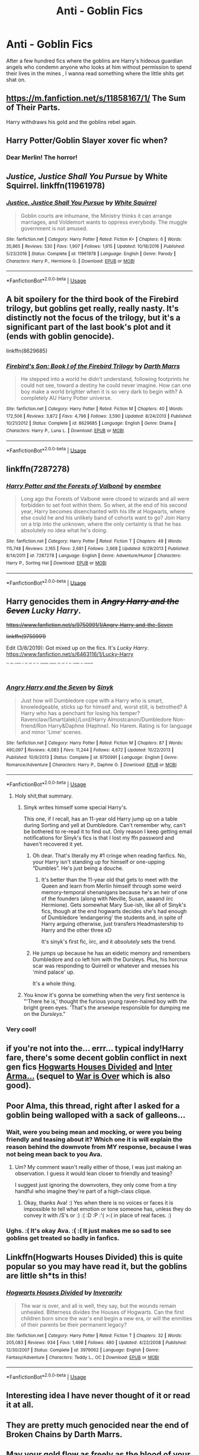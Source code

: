#+TITLE: Anti - Goblin Fics

* Anti - Goblin Fics
:PROPERTIES:
:Author: Bleepbloopbotz
:Score: 44
:DateUnix: 1551467402.0
:DateShort: 2019-Mar-01
:FlairText: Request
:END:
After a few hundred fics where the goblins are Harry's hideous guardian angels who condemn anyone who looks at him without permission to spend their lives in the mines , I wanna read something where the little shits get shat on.


** [[https://m.fanfiction.net/s/11858167/1/]] The Sum of Their Parts.

Harry withdraws his gold and the goblins rebel again.
:PROPERTIES:
:Author: leviticusrex
:Score: 13
:DateUnix: 1551478354.0
:DateShort: 2019-Mar-02
:END:


** Harry Potter/Goblin Slayer xover fic when?
:PROPERTIES:
:Author: WhatWouldJesusSay
:Score: 6
:DateUnix: 1551511597.0
:DateShort: 2019-Mar-02
:END:

*** Dear Merlin! The horror!
:PROPERTIES:
:Author: innominate_anonymous
:Score: 3
:DateUnix: 1551540948.0
:DateShort: 2019-Mar-02
:END:


** /Justice, Justice Shall You Pursue/ by White Squirrel. linkffn(11961978)
:PROPERTIES:
:Author: k5josh
:Score: 5
:DateUnix: 1551480598.0
:DateShort: 2019-Mar-02
:END:

*** [[https://www.fanfiction.net/s/11961978/1/][*/Justice, Justice Shall You Pursue/*]] by [[https://www.fanfiction.net/u/5339762/White-Squirrel][/White Squirrel/]]

#+begin_quote
  Goblin courts are inhumane, the Ministry thinks it can arrange marriages, and Voldemort wants to oppress everybody. The muggle government is not amused.
#+end_quote

^{/Site/:} ^{fanfiction.net} ^{*|*} ^{/Category/:} ^{Harry} ^{Potter} ^{*|*} ^{/Rated/:} ^{Fiction} ^{K+} ^{*|*} ^{/Chapters/:} ^{6} ^{*|*} ^{/Words/:} ^{35,865} ^{*|*} ^{/Reviews/:} ^{530} ^{*|*} ^{/Favs/:} ^{1,907} ^{*|*} ^{/Follows/:} ^{1,615} ^{*|*} ^{/Updated/:} ^{10/18/2016} ^{*|*} ^{/Published/:} ^{5/23/2016} ^{*|*} ^{/Status/:} ^{Complete} ^{*|*} ^{/id/:} ^{11961978} ^{*|*} ^{/Language/:} ^{English} ^{*|*} ^{/Genre/:} ^{Parody} ^{*|*} ^{/Characters/:} ^{Harry} ^{P.,} ^{Hermione} ^{G.} ^{*|*} ^{/Download/:} ^{[[http://www.ff2ebook.com/old/ffn-bot/index.php?id=11961978&source=ff&filetype=epub][EPUB]]} ^{or} ^{[[http://www.ff2ebook.com/old/ffn-bot/index.php?id=11961978&source=ff&filetype=mobi][MOBI]]}

--------------

*FanfictionBot*^{2.0.0-beta} | [[https://github.com/tusing/reddit-ffn-bot/wiki/Usage][Usage]]
:PROPERTIES:
:Author: FanfictionBot
:Score: 2
:DateUnix: 1551480616.0
:DateShort: 2019-Mar-02
:END:


** A bit spoilery for the third book of the Firebird trilogy, but goblins get really, really nasty. It's distinctly not the focus of the trilogy, but it's a significant part of the last book's plot and it (ends with goblin genocide).

linkffn(8629685)
:PROPERTIES:
:Author: Akitcougar
:Score: 4
:DateUnix: 1551485908.0
:DateShort: 2019-Mar-02
:END:

*** [[https://www.fanfiction.net/s/8629685/1/][*/Firebird's Son: Book I of the Firebird Trilogy/*]] by [[https://www.fanfiction.net/u/1229909/Darth-Marrs][/Darth Marrs/]]

#+begin_quote
  He stepped into a world he didn't understand, following footprints he could not see, toward a destiny he could never imagine. How can one boy make a world brighter when it is so very dark to begin with? A completely AU Harry Potter universe.
#+end_quote

^{/Site/:} ^{fanfiction.net} ^{*|*} ^{/Category/:} ^{Harry} ^{Potter} ^{*|*} ^{/Rated/:} ^{Fiction} ^{M} ^{*|*} ^{/Chapters/:} ^{40} ^{*|*} ^{/Words/:} ^{172,506} ^{*|*} ^{/Reviews/:} ^{3,872} ^{*|*} ^{/Favs/:} ^{4,796} ^{*|*} ^{/Follows/:} ^{3,590} ^{*|*} ^{/Updated/:} ^{8/24/2013} ^{*|*} ^{/Published/:} ^{10/21/2012} ^{*|*} ^{/Status/:} ^{Complete} ^{*|*} ^{/id/:} ^{8629685} ^{*|*} ^{/Language/:} ^{English} ^{*|*} ^{/Genre/:} ^{Drama} ^{*|*} ^{/Characters/:} ^{Harry} ^{P.,} ^{Luna} ^{L.} ^{*|*} ^{/Download/:} ^{[[http://www.ff2ebook.com/old/ffn-bot/index.php?id=8629685&source=ff&filetype=epub][EPUB]]} ^{or} ^{[[http://www.ff2ebook.com/old/ffn-bot/index.php?id=8629685&source=ff&filetype=mobi][MOBI]]}

--------------

*FanfictionBot*^{2.0.0-beta} | [[https://github.com/tusing/reddit-ffn-bot/wiki/Usage][Usage]]
:PROPERTIES:
:Author: FanfictionBot
:Score: 1
:DateUnix: 1551485950.0
:DateShort: 2019-Mar-02
:END:


** linkffn(7287278)
:PROPERTIES:
:Author: Threedom_isnt_3
:Score: 4
:DateUnix: 1551500774.0
:DateShort: 2019-Mar-02
:END:

*** [[https://www.fanfiction.net/s/7287278/1/][*/Harry Potter and the Forests of Valbonë/*]] by [[https://www.fanfiction.net/u/980211/enembee][/enembee/]]

#+begin_quote
  Long ago the Forests of Valbonë were closed to wizards and all were forbidden to set foot within them. So when, at the end of his second year, Harry becomes disenchanted with his life at Hogwarts, where else could he and his unlikely band of cohorts want to go? Join Harry on a trip into the unknown, where the only certainty is that he has absolutely no idea what he's doing.
#+end_quote

^{/Site/:} ^{fanfiction.net} ^{*|*} ^{/Category/:} ^{Harry} ^{Potter} ^{*|*} ^{/Rated/:} ^{Fiction} ^{T} ^{*|*} ^{/Chapters/:} ^{49} ^{*|*} ^{/Words/:} ^{115,748} ^{*|*} ^{/Reviews/:} ^{2,165} ^{*|*} ^{/Favs/:} ^{2,681} ^{*|*} ^{/Follows/:} ^{2,668} ^{*|*} ^{/Updated/:} ^{6/29/2013} ^{*|*} ^{/Published/:} ^{8/14/2011} ^{*|*} ^{/id/:} ^{7287278} ^{*|*} ^{/Language/:} ^{English} ^{*|*} ^{/Genre/:} ^{Adventure/Humor} ^{*|*} ^{/Characters/:} ^{Harry} ^{P.,} ^{Sorting} ^{Hat} ^{*|*} ^{/Download/:} ^{[[http://www.ff2ebook.com/old/ffn-bot/index.php?id=7287278&source=ff&filetype=epub][EPUB]]} ^{or} ^{[[http://www.ff2ebook.com/old/ffn-bot/index.php?id=7287278&source=ff&filetype=mobi][MOBI]]}

--------------

*FanfictionBot*^{2.0.0-beta} | [[https://github.com/tusing/reddit-ffn-bot/wiki/Usage][Usage]]
:PROPERTIES:
:Author: FanfictionBot
:Score: 2
:DateUnix: 1551500790.0
:DateShort: 2019-Mar-02
:END:


** Harry genocides them in +/Angry Harry and the Seven/+ /Lucky Harry/.

+[[https://www.fanfiction.net/s/9750991/1/Angry-Harry-and-the-Seven]]+

+linkffn(9750991)+

Edit (3/8/2019): Got mixed up on the fics. It's /Lucky Harry/. [[https://www.fanfiction.net/s/6463116/1/Lucky-Harry]]

^{^{^{^{^{^{^{The}}}}}}} ^{^{^{^{^{^{^{links}}}}}}} ^{^{^{^{^{^{^{provided}}}}}}} ^{^{^{^{^{^{^{in}}}}}}} ^{^{^{^{^{^{^{this}}}}}}} ^{^{^{^{^{^{^{post}}}}}}} ^{^{^{^{^{^{^{are}}}}}}} ^{^{^{^{^{^{^{for}}}}}}} ^{^{^{^{^{^{^{educational}}}}}}} ^{^{^{^{^{^{^{purposes}}}}}}} ^{^{^{^{^{^{^{only}}}}}}} ^{^{^{^{^{^{^{and}}}}}}} ^{^{^{^{^{^{^{do}}}}}}} ^{^{^{^{^{^{^{not}}}}}}} ^{^{^{^{^{^{^{constitute}}}}}}} ^{^{^{^{^{^{^{an}}}}}}} ^{^{^{^{^{^{^{endorsement.}}}}}}}
:PROPERTIES:
:Author: jeffala
:Score: 7
:DateUnix: 1551471344.0
:DateShort: 2019-Mar-01
:END:

*** [[https://www.fanfiction.net/s/9750991/1/][*/Angry Harry and the Seven/*]] by [[https://www.fanfiction.net/u/4329413/Sinyk][/Sinyk/]]

#+begin_quote
  Just how will Dumbledore cope with a Harry who is smart, knowledgeable, sticks up for himself and, worst still, is betrothed? A Harry who has a penchant for losing his temper? Ravenclaw/Smart(alek)/Lord/Harry Almostcanon/Dumbledore Non-friend/Ron Harry&Daphne (Haphne). No Harem. Rating is for language and minor 'Lime' scenes.
#+end_quote

^{/Site/:} ^{fanfiction.net} ^{*|*} ^{/Category/:} ^{Harry} ^{Potter} ^{*|*} ^{/Rated/:} ^{Fiction} ^{M} ^{*|*} ^{/Chapters/:} ^{87} ^{*|*} ^{/Words/:} ^{490,097} ^{*|*} ^{/Reviews/:} ^{4,083} ^{*|*} ^{/Favs/:} ^{11,244} ^{*|*} ^{/Follows/:} ^{4,672} ^{*|*} ^{/Updated/:} ^{10/22/2013} ^{*|*} ^{/Published/:} ^{10/9/2013} ^{*|*} ^{/Status/:} ^{Complete} ^{*|*} ^{/id/:} ^{9750991} ^{*|*} ^{/Language/:} ^{English} ^{*|*} ^{/Genre/:} ^{Romance/Adventure} ^{*|*} ^{/Characters/:} ^{Harry} ^{P.,} ^{Daphne} ^{G.} ^{*|*} ^{/Download/:} ^{[[http://www.ff2ebook.com/old/ffn-bot/index.php?id=9750991&source=ff&filetype=epub][EPUB]]} ^{or} ^{[[http://www.ff2ebook.com/old/ffn-bot/index.php?id=9750991&source=ff&filetype=mobi][MOBI]]}

--------------

*FanfictionBot*^{2.0.0-beta} | [[https://github.com/tusing/reddit-ffn-bot/wiki/Usage][Usage]]
:PROPERTIES:
:Author: FanfictionBot
:Score: 4
:DateUnix: 1551471365.0
:DateShort: 2019-Mar-01
:END:

**** Holy shit,that summary.
:PROPERTIES:
:Author: Bleepbloopbotz
:Score: 15
:DateUnix: 1551472885.0
:DateShort: 2019-Mar-02
:END:

***** Sinyk writes himself some special Harry's.

This one, if I recall, has an 11-year old Harry jump up on a table during Sorting and yell at Dumbledore. Can't remember why, can't be bothered to re-read it to find out. Only reason I keep getting email notifications for Sinyk's fics is that I lost my ffn password and haven't recovered it yet.
:PROPERTIES:
:Author: Ignisami
:Score: 25
:DateUnix: 1551474625.0
:DateShort: 2019-Mar-02
:END:

****** Oh dear. That's literally my #1 cringe when reading fanfics. No, your Harry isn't standing up for himself or one-upping “Dumbles”. He's just being a douche.
:PROPERTIES:
:Author: nikgick
:Score: 15
:DateUnix: 1551475378.0
:DateShort: 2019-Mar-02
:END:

******* It's better than the 11-year old that gets to meet with the Queen and learn from Merlin himself through some weird memory-temporal shenanigans because he's an heir of one of the founders (along with Neville, Susan, aaaand iirc Hermione). Gets somewhat Mary Sue-ish, like all of Sinyk's fics, though at the end hogwarts decides she's had enough of Dumbledore ‘endangering' the students and, in spite of Harry arguing otherwise, just transfers Headmastership to Harry and the other three xD

It's sinyk's first fic, iirc, and it /absolutely/ sets the trend.
:PROPERTIES:
:Author: Ignisami
:Score: 14
:DateUnix: 1551475812.0
:DateShort: 2019-Mar-02
:END:


****** He jumps up because he has an eidetic memory and remembers Dumbledore and co left him with the Dursleys. Plus, his horcrux scar was responding to Quirrell or whatever and messes his 'mind palace' up.

It's a whole thing.
:PROPERTIES:
:Author: themegaweirdthrow
:Score: 9
:DateUnix: 1551475620.0
:DateShort: 2019-Mar-02
:END:


***** You know it's gonna be something when the very first sentence is "'There he is,' thought the furious young raven-haired boy with the bright green eyes. 'That's the arsewipe responsible for dumping me on the /Dursleys/."
:PROPERTIES:
:Author: blast_ended_sqrt
:Score: 12
:DateUnix: 1551475969.0
:DateShort: 2019-Mar-02
:END:


*** Very cool!
:PROPERTIES:
:Score: 1
:DateUnix: 1551489306.0
:DateShort: 2019-Mar-02
:END:


** if you're not into the... errr... typical indy!Harry fare, there's some decent goblin conflict in next gen fics [[https://www.fanfiction.net/s/3979062/1/Hogwarts-Houses-Divided][Hogwarts Houses Divided]] and [[https://archiveofourown.org/works/369727/chapters/602150][Inter Arma...]] (sequel to [[https://archiveofourown.org/works/252249/chapters/391280][War is Over]] which is also good).
:PROPERTIES:
:Author: blast_ended_sqrt
:Score: 3
:DateUnix: 1551477324.0
:DateShort: 2019-Mar-02
:END:


** Poor Alma, this thread, right after I asked for a goblin being walloped with a sack of galleons...
:PROPERTIES:
:Author: Avaday_Daydream
:Score: 8
:DateUnix: 1551476291.0
:DateShort: 2019-Mar-02
:END:

*** Wait, were you being mean and mocking, or were you being friendly and teasing about it? Which one it is will explain the reason behind the downvote from MY response, because I was not being mean back to you Ava.
:PROPERTIES:
:Score: 1
:DateUnix: 1551495159.0
:DateShort: 2019-Mar-02
:END:

**** Um? My comment wasn't really either of those, I was just making an observation. I guess it would lean closer to friendly and teasing?

I suggest just ignoring the downvoters, they only come from a tiny handful who imagine they're part of a high-class clique.
:PROPERTIES:
:Author: Avaday_Daydream
:Score: 5
:DateUnix: 1551523161.0
:DateShort: 2019-Mar-02
:END:

***** Okay, thanks Ava! :) Yes when there is no voices or faces it is impossible to tell what emotion or tone someone has, unless they do convey it with /S's or :) :( :D :P :'( >:( in place of real faces. :)
:PROPERTIES:
:Score: 2
:DateUnix: 1551552564.0
:DateShort: 2019-Mar-02
:END:


*** Ughs. :( It's okay Ava. :( :( It just makes me so sad to see goblins get treated so badly in fanfics.
:PROPERTIES:
:Score: 0
:DateUnix: 1551480433.0
:DateShort: 2019-Mar-02
:END:


** Linkffn(Hogwarts Houses Divided) this is quite popular so you may have read it, but the goblins are little sh*ts in this!
:PROPERTIES:
:Score: 2
:DateUnix: 1551476356.0
:DateShort: 2019-Mar-02
:END:

*** [[https://www.fanfiction.net/s/3979062/1/][*/Hogwarts Houses Divided/*]] by [[https://www.fanfiction.net/u/1374917/Inverarity][/Inverarity/]]

#+begin_quote
  The war is over, and all is well, they say, but the wounds remain unhealed. Bitterness divides the Houses of Hogwarts. Can the first children born since the war's end begin a new era, or will the enmities of their parents be their permanent legacy?
#+end_quote

^{/Site/:} ^{fanfiction.net} ^{*|*} ^{/Category/:} ^{Harry} ^{Potter} ^{*|*} ^{/Rated/:} ^{Fiction} ^{T} ^{*|*} ^{/Chapters/:} ^{32} ^{*|*} ^{/Words/:} ^{205,083} ^{*|*} ^{/Reviews/:} ^{934} ^{*|*} ^{/Favs/:} ^{1,498} ^{*|*} ^{/Follows/:} ^{480} ^{*|*} ^{/Updated/:} ^{4/22/2008} ^{*|*} ^{/Published/:} ^{12/30/2007} ^{*|*} ^{/Status/:} ^{Complete} ^{*|*} ^{/id/:} ^{3979062} ^{*|*} ^{/Language/:} ^{English} ^{*|*} ^{/Genre/:} ^{Fantasy/Adventure} ^{*|*} ^{/Characters/:} ^{Teddy} ^{L.,} ^{OC} ^{*|*} ^{/Download/:} ^{[[http://www.ff2ebook.com/old/ffn-bot/index.php?id=3979062&source=ff&filetype=epub][EPUB]]} ^{or} ^{[[http://www.ff2ebook.com/old/ffn-bot/index.php?id=3979062&source=ff&filetype=mobi][MOBI]]}

--------------

*FanfictionBot*^{2.0.0-beta} | [[https://github.com/tusing/reddit-ffn-bot/wiki/Usage][Usage]]
:PROPERTIES:
:Author: FanfictionBot
:Score: 2
:DateUnix: 1551476415.0
:DateShort: 2019-Mar-02
:END:


** Interesting idea I have never thought of it or read it at all.
:PROPERTIES:
:Author: Rabbitshade
:Score: 2
:DateUnix: 1551486221.0
:DateShort: 2019-Mar-02
:END:


** They are pretty much genocided near the end of Broken Chains by Darth Marrs.
:PROPERTIES:
:Author: T0lias
:Score: 2
:DateUnix: 1551507691.0
:DateShort: 2019-Mar-02
:END:


** May your gold flow as freely as the blood of your enemies.
:PROPERTIES:
:Author: piecromancer
:Score: 2
:DateUnix: 1551509504.0
:DateShort: 2019-Mar-02
:END:


** Linkffn(Emperor by Marquis Black)

Harry commits raceicide on the goblin bastards
:PROPERTIES:
:Author: gdmcdona
:Score: 1
:DateUnix: 1551585529.0
:DateShort: 2019-Mar-03
:END:

*** [[https://www.fanfiction.net/s/5904185/1/][*/Emperor/*]] by [[https://www.fanfiction.net/u/1227033/Marquis-Black][/Marquis Black/]]

#+begin_quote
  Some men live their whole lives at peace and are content. Others are born with an unquenchable fire and change the world forever. Inspired by the rise of Napoleon, Augustus, Nobunaga, and T'sao T'sao. Very AU.
#+end_quote

^{/Site/:} ^{fanfiction.net} ^{*|*} ^{/Category/:} ^{Harry} ^{Potter} ^{*|*} ^{/Rated/:} ^{Fiction} ^{M} ^{*|*} ^{/Chapters/:} ^{48} ^{*|*} ^{/Words/:} ^{677,023} ^{*|*} ^{/Reviews/:} ^{2,028} ^{*|*} ^{/Favs/:} ^{3,756} ^{*|*} ^{/Follows/:} ^{3,472} ^{*|*} ^{/Updated/:} ^{7/31/2017} ^{*|*} ^{/Published/:} ^{4/17/2010} ^{*|*} ^{/id/:} ^{5904185} ^{*|*} ^{/Language/:} ^{English} ^{*|*} ^{/Genre/:} ^{Adventure} ^{*|*} ^{/Characters/:} ^{Harry} ^{P.} ^{*|*} ^{/Download/:} ^{[[http://www.ff2ebook.com/old/ffn-bot/index.php?id=5904185&source=ff&filetype=epub][EPUB]]} ^{or} ^{[[http://www.ff2ebook.com/old/ffn-bot/index.php?id=5904185&source=ff&filetype=mobi][MOBI]]}

--------------

*FanfictionBot*^{2.0.0-beta} | [[https://github.com/tusing/reddit-ffn-bot/wiki/Usage][Usage]]
:PROPERTIES:
:Author: FanfictionBot
:Score: 1
:DateUnix: 1551585613.0
:DateShort: 2019-Mar-03
:END:


*** /Hi human!/ It's your *5th Cakeday* gdmcdona! ^{hug}
:PROPERTIES:
:Author: CakeDay--Bot
:Score: 1
:DateUnix: 1551716705.0
:DateShort: 2019-Mar-04
:END:


** Reunion, Harry and co go back in time and kill a lot of people, also completely devastate the goblins but that's rather late in the fic. linkffn(4655545)

Edit: wrong reunion, let's try that again
:PROPERTIES:
:Author: the__pov
:Score: 1
:DateUnix: 1551641355.0
:DateShort: 2019-Mar-03
:END:

*** [deleted]
:PROPERTIES:
:Score: 1
:DateUnix: 1551641419.0
:DateShort: 2019-Mar-03
:END:

**** ffnbot!refresh

​
:PROPERTIES:
:Author: the__pov
:Score: 1
:DateUnix: 1551649419.0
:DateShort: 2019-Mar-04
:END:


*** [[https://www.fanfiction.net/s/4655545/1/][*/Reunion/*]] by [[https://www.fanfiction.net/u/686093/Rorschach-s-Blot][/Rorschach's Blot/]]

#+begin_quote
  It all starts with Hogwarts' Class Reunion.
#+end_quote

^{/Site/:} ^{fanfiction.net} ^{*|*} ^{/Category/:} ^{Harry} ^{Potter} ^{*|*} ^{/Rated/:} ^{Fiction} ^{M} ^{*|*} ^{/Chapters/:} ^{20} ^{*|*} ^{/Words/:} ^{61,134} ^{*|*} ^{/Reviews/:} ^{1,870} ^{*|*} ^{/Favs/:} ^{5,694} ^{*|*} ^{/Follows/:} ^{3,805} ^{*|*} ^{/Updated/:} ^{3/2/2013} ^{*|*} ^{/Published/:} ^{11/14/2008} ^{*|*} ^{/Status/:} ^{Complete} ^{*|*} ^{/id/:} ^{4655545} ^{*|*} ^{/Language/:} ^{English} ^{*|*} ^{/Genre/:} ^{Humor} ^{*|*} ^{/Download/:} ^{[[http://www.ff2ebook.com/old/ffn-bot/index.php?id=4655545&source=ff&filetype=epub][EPUB]]} ^{or} ^{[[http://www.ff2ebook.com/old/ffn-bot/index.php?id=4655545&source=ff&filetype=mobi][MOBI]]}

--------------

*FanfictionBot*^{2.0.0-beta} | [[https://github.com/tusing/reddit-ffn-bot/wiki/Usage][Usage]]
:PROPERTIES:
:Author: FanfictionBot
:Score: 1
:DateUnix: 1551649441.0
:DateShort: 2019-Mar-04
:END:


** linkffn(breath of the inferno)
:PROPERTIES:
:Author: Namzeh011
:Score: 1
:DateUnix: 1551467661.0
:DateShort: 2019-Mar-01
:END:

*** [[https://www.fanfiction.net/s/11502532/1/][*/Breath of the Inferno/*]] by [[https://www.fanfiction.net/u/1408784/Primordial-Vortex][/Primordial Vortex/]]

#+begin_quote
  [RE-WRITE PENDING] Magic is a strange and wondrous thing. It has no leaning or even understanding of good or evil. It merely is. Harry Potter fell off the grid half a decade before, after an explosion seared the earth of Privet Drive. No magic could find him. Their final hope led them to him, but what they found was...not quite what they expected. AU, Animagus, No Yaoi
#+end_quote

^{/Site/:} ^{fanfiction.net} ^{*|*} ^{/Category/:} ^{Harry} ^{Potter} ^{*|*} ^{/Rated/:} ^{Fiction} ^{M} ^{*|*} ^{/Chapters/:} ^{4} ^{*|*} ^{/Words/:} ^{104,397} ^{*|*} ^{/Reviews/:} ^{663} ^{*|*} ^{/Favs/:} ^{4,107} ^{*|*} ^{/Follows/:} ^{4,450} ^{*|*} ^{/Updated/:} ^{8/17/2016} ^{*|*} ^{/Published/:} ^{9/12/2015} ^{*|*} ^{/id/:} ^{11502532} ^{*|*} ^{/Language/:} ^{English} ^{*|*} ^{/Genre/:} ^{Adventure/Fantasy} ^{*|*} ^{/Characters/:} ^{Harry} ^{P.,} ^{Hermione} ^{G.,} ^{Daphne} ^{G.,} ^{Tracey} ^{D.} ^{*|*} ^{/Download/:} ^{[[http://www.ff2ebook.com/old/ffn-bot/index.php?id=11502532&source=ff&filetype=epub][EPUB]]} ^{or} ^{[[http://www.ff2ebook.com/old/ffn-bot/index.php?id=11502532&source=ff&filetype=mobi][MOBI]]}

--------------

*FanfictionBot*^{2.0.0-beta} | [[https://github.com/tusing/reddit-ffn-bot/wiki/Usage][Usage]]
:PROPERTIES:
:Author: FanfictionBot
:Score: 1
:DateUnix: 1551467680.0
:DateShort: 2019-Mar-01
:END:

**** They're barely in this, and when they are, it's mainly Harry talking about how he doesn't like them. And the author abandoned FFnet years ago, so it's not actually being rewritten.
:PROPERTIES:
:Author: themegaweirdthrow
:Score: 1
:DateUnix: 1551475498.0
:DateShort: 2019-Mar-02
:END:

***** Just letting you know that you replied to the bot.

Also this Harry did slaughter untold amounts of goblins. It's true that we don't see any of it though.
:PROPERTIES:
:Author: TheVoteMote
:Score: 1
:DateUnix: 1551518013.0
:DateShort: 2019-Mar-02
:END:
